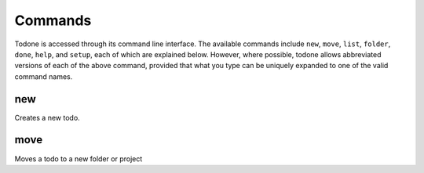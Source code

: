 Commands
========

Todone is accessed through its command line interface.
The available commands include
``new``, ``move``, ``list``, ``folder``, ``done``, ``help``, and ``setup``,
each of which are explained below. However, where possible, todone
allows abbreviated versions of each of the above command, provided that
what you type can be uniquely expanded to one of the valid command names.

new
---

Creates a new todo.

move
----

Moves a todo to a new folder or project
